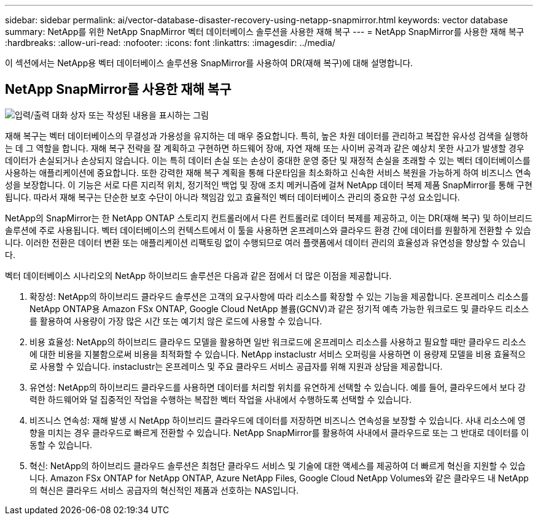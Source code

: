 ---
sidebar: sidebar 
permalink: ai/vector-database-disaster-recovery-using-netapp-snapmirror.html 
keywords: vector database 
summary: NetApp를 위한 NetApp SnapMirror 벡터 데이터베이스 솔루션을 사용한 재해 복구 
---
= NetApp SnapMirror를 사용한 재해 복구
:hardbreaks:
:allow-uri-read: 
:nofooter: 
:icons: font
:linkattrs: 
:imagesdir: ../media/


[role="lead"]
이 섹션에서는 NetApp용 벡터 데이터베이스 솔루션용 SnapMirror를 사용하여 DR(재해 복구)에 대해 설명합니다.



== NetApp SnapMirror를 사용한 재해 복구

image:vector_database_dr_fsxn_gcnv.png["입력/출력 대화 상자 또는 작성된 내용을 표시하는 그림"]

재해 복구는 벡터 데이터베이스의 무결성과 가용성을 유지하는 데 매우 중요합니다. 특히, 높은 차원 데이터를 관리하고 복잡한 유사성 검색을 실행하는 데 그 역할을 합니다. 재해 복구 전략을 잘 계획하고 구현하면 하드웨어 장애, 자연 재해 또는 사이버 공격과 같은 예상치 못한 사고가 발생할 경우 데이터가 손실되거나 손상되지 않습니다. 이는 특히 데이터 손실 또는 손상이 중대한 운영 중단 및 재정적 손실을 초래할 수 있는 벡터 데이터베이스를 사용하는 애플리케이션에 중요합니다. 또한 강력한 재해 복구 계획을 통해 다운타임을 최소화하고 신속한 서비스 복원을 가능하게 하여 비즈니스 연속성을 보장합니다. 이 기능은 서로 다른 지리적 위치, 정기적인 백업 및 장애 조치 메커니즘에 걸쳐 NetApp 데이터 복제 제품 SnapMirror를 통해 구현됩니다. 따라서 재해 복구는 단순한 보호 수단이 아니라 책임감 있고 효율적인 벡터 데이터베이스 관리의 중요한 구성 요소입니다.

NetApp의 SnapMirror는 한 NetApp ONTAP 스토리지 컨트롤러에서 다른 컨트롤러로 데이터 복제를 제공하고, 이는 DR(재해 복구) 및 하이브리드 솔루션에 주로 사용됩니다. 벡터 데이터베이스의 컨텍스트에서 이 툴을 사용하면 온프레미스와 클라우드 환경 간에 데이터를 원활하게 전환할 수 있습니다. 이러한 전환은 데이터 변환 또는 애플리케이션 리팩토링 없이 수행되므로 여러 플랫폼에서 데이터 관리의 효율성과 유연성을 향상할 수 있습니다.

벡터 데이터베이스 시나리오의 NetApp 하이브리드 솔루션은 다음과 같은 점에서 더 많은 이점을 제공합니다.

. 확장성: NetApp의 하이브리드 클라우드 솔루션은 고객의 요구사항에 따라 리소스를 확장할 수 있는 기능을 제공합니다. 온프레미스 리소스를 NetApp ONTAP용 Amazon FSx ONTAP, Google Cloud NetApp 볼륨(GCNV)과 같은 정기적 예측 가능한 워크로드 및 클라우드 리소스를 활용하여 사용량이 가장 많은 시간 또는 예기치 않은 로드에 사용할 수 있습니다.
. 비용 효율성: NetApp의 하이브리드 클라우드 모델을 활용하면 일반 워크로드에 온프레미스 리소스를 사용하고 필요할 때만 클라우드 리소스에 대한 비용을 지불함으로써 비용을 최적화할 수 있습니다. NetApp instaclustr 서비스 오퍼링을 사용하면 이 용량제 모델을 비용 효율적으로 사용할 수 있습니다. instaclustr는 온프레미스 및 주요 클라우드 서비스 공급자를 위해 지원과 상담을 제공합니다.
. 유연성: NetApp의 하이브리드 클라우드를 사용하면 데이터를 처리할 위치를 유연하게 선택할 수 있습니다. 예를 들어, 클라우드에서 보다 강력한 하드웨어와 덜 집중적인 작업을 수행하는 복잡한 벡터 작업을 사내에서 수행하도록 선택할 수 있습니다.
. 비즈니스 연속성: 재해 발생 시 NetApp 하이브리드 클라우드에 데이터를 저장하면 비즈니스 연속성을 보장할 수 있습니다. 사내 리소스에 영향을 미치는 경우 클라우드로 빠르게 전환할 수 있습니다. NetApp SnapMirror를 활용하여 사내에서 클라우드로 또는 그 반대로 데이터를 이동할 수 있습니다.
. 혁신: NetApp의 하이브리드 클라우드 솔루션은 최첨단 클라우드 서비스 및 기술에 대한 액세스를 제공하여 더 빠르게 혁신을 지원할 수 있습니다. Amazon FSx ONTAP for NetApp ONTAP, Azure NetApp Files, Google Cloud NetApp Volumes와 같은 클라우드 내 NetApp의 혁신은 클라우드 서비스 공급자의 혁신적인 제품과 선호하는 NAS입니다.

